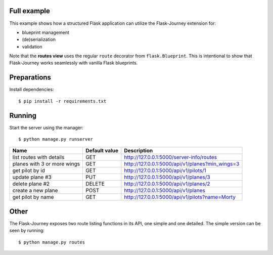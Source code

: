 Full example
------------

This example shows how a structured Flask application can utilize the Flask-Journey extension for:

- blueprint management
- (de)serialization
- validation


Note that the **routes view** uses the regular ``route`` decorator from ``flask.Blueprint``. This is intentional to show that Flask-Journey works seamlessly with vanilla Flask blueprints.


Preparations
------------

Install dependencies::

$ pip install -r requirements.txt


Running
-------

Start the server using the manager::

$ python manage.py runserver


============================== ============== ================
Name                           Default value  Description
============================== ============== ================
list routes with details       GET            http://127.0.0.1:5000/server-info/routes
planes with 3 or more wings    GET            http://127.0.0.1:5000/api/v1/planes?min_wings=3
get pilot by id                GET            http://127.0.0.1:5000/api/v1/pilots/1
update plane #3                PUT            http://127.0.0.1:5000/api/v1/planes/3
delete plane #2                DELETE         http://127.0.0.1:5000/api/v1/planes/2
create a new plane             POST           http://127.0.0.1:5000/api/v1/planes
get pilot by name              GET            http://127.0.0.1:5000/api/v1/pilots?name=Morty
============================== ============== ================


Other
-----
The Flask-Journey exposes two route listing functions in its API, one simple and one detailed. The simple version can be seen by running::

$ python manage.py routes

